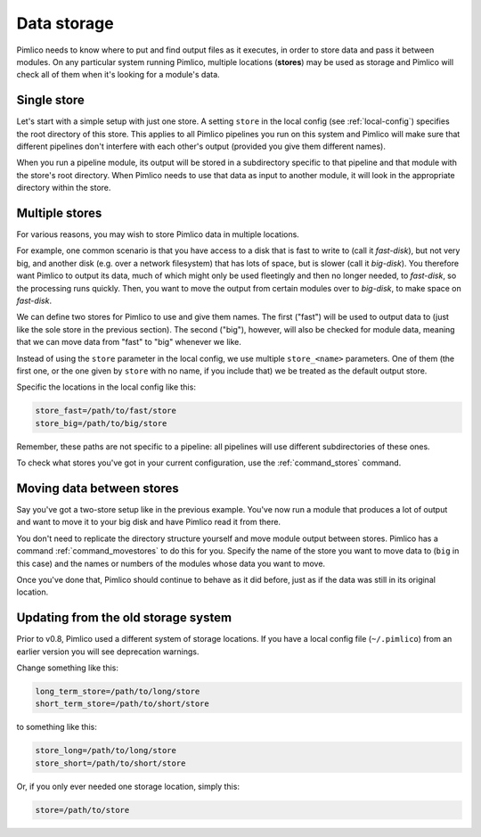 .. _data-storage:

================
  Data storage
================


Pimlico needs to know where to put and find output files as it executes, in order to
store data and pass it between modules. On any particular system running Pimlico,
multiple locations (**stores**) may be used as storage and Pimlico will check all of them when
it's looking for a module's data.


Single store
============
Let's start with a simple setup with just one store. A setting ``store`` in the local config
(see :ref:`local-config`) specifies the root directory of this store. This applies to all Pimlico
pipelines you run on this system and Pimlico will make sure that different pipelines don't interfere
with each other's output (provided you give them different names).

When you run a pipeline module, its output will be stored in a subdirectory specific to that pipeline
and that module with the store's root directory. When Pimlico needs to use that data as input to
another module, it will look in the appropriate directory within the store.

Multiple stores
===============
For various reasons, you may wish to store Pimlico data in multiple locations.

For example, one common scenario is that you have access to a disk
that is fast to write to (call it *fast-disk*), but not
very big, and another disk (e.g. over a network filesystem) that has lots of space, but is slower
(call it *big-disk*).
You therefore want Pimlico to output its data, much of which might only be used fleetingly and then
no longer needed, to *fast-disk*, so the processing runs quickly. Then, you want to move the output
from certain modules over to *big-disk*, to make space on *fast-disk*.

We can define two stores for Pimlico to use and give them names.
The first ("fast") will be used to output data to (just like
the sole store in the previous section). The second ("big"), however, will also be checked for module
data, meaning that we can move data from "fast" to "big" whenever we like.

Instead of using the ``store`` parameter in the local config, we use multiple ``store_<name>`` parameters.
One of them (the first one, or the one given by ``store`` with no name, if you include that) we be
treated as the default output store.

Specific the locations in the local config like this:

.. code-block:: ini

    store_fast=/path/to/fast/store
    store_big=/path/to/big/store

Remember, these paths are not specific to a pipeline: all pipelines will use different
subdirectories of these ones.

To check what stores you've got in your current configuration, use the :ref:`command_stores` command.


Moving data between stores
==========================
Say you've got a two-store setup like in the previous example. You've now run a module that
produces a lot of output and want to move it to your big disk and have Pimlico read it from
there.

You don't need to replicate the directory structure yourself and move module output between
stores. Pimlico has a command :ref:`command_movestores` to do this for you. Specify the name of
the store you want to move data to (``big`` in this case) and the names or numbers of the modules
whose data you want to move.

Once you've done that, Pimlico should continue to behave as it did before, just as if the
data was still in its original location.


Updating from the old storage system
====================================

Prior to v0.8, Pimlico used a different system of storage locations. If you have a local config
file (``~/.pimlico``) from an earlier version you will see deprecation warnings.

Change something like this:

.. code-block:: ini

   long_term_store=/path/to/long/store
   short_term_store=/path/to/short/store

to something like this:

.. code-block:: ini

   store_long=/path/to/long/store
   store_short=/path/to/short/store

Or, if you only ever needed one storage location, simply this:

.. code-block:: ini

   store=/path/to/store
